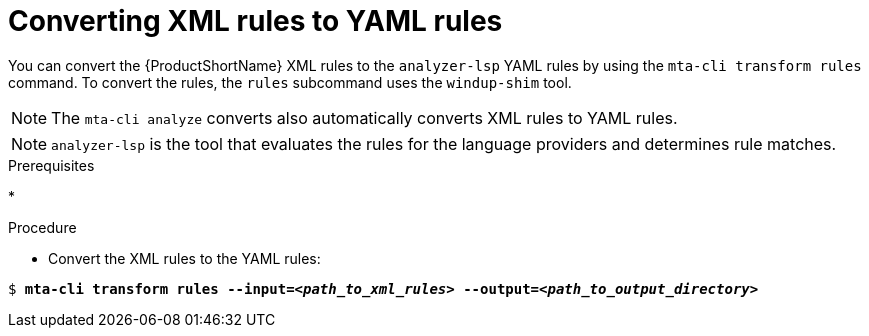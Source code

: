 :_newdoc-version: 2.18.3
:_template-generated: 2025-04-08
:_mod-docs-content-type: PROCEDURE

[id="converting-xml-to-yaml_{context}"]
= Converting XML rules to YAML rules

You can convert the {ProductShortName} XML rules to the `analyzer-lsp` YAML rules by using the `mta-cli transform rules` command. To convert the rules, the `rules` subcommand uses the `windup-shim` tool. 					

NOTE: The `mta-cli analyze` converts also automatically converts XML rules to YAML rules.

NOTE: `analyzer-lsp` is the tool that evaluates the rules for the language providers and determines rule matches.  		



.Prerequisites

* 

.Procedure

* Convert the XML rules to the YAML rules:

[literal,subs="+quotes,verbatim,normal,normal"]
....
$ *mta-cli transform rules --input=_<path_to_xml_rules>_ --output=_<path_to_output_directory>_*
....
